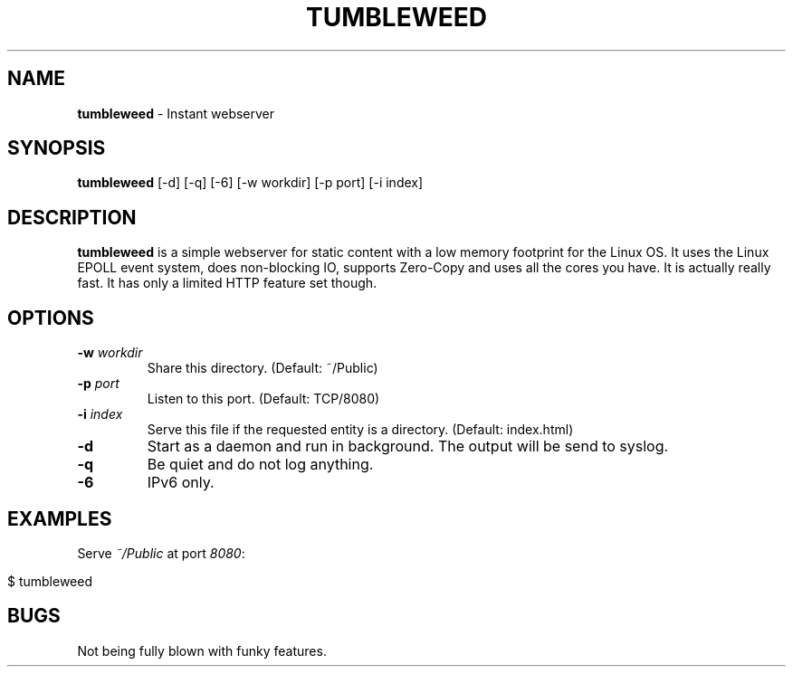 .\" generated with Ronn/v0.7.3
.\" http://github.com/rtomayko/ronn/tree/0.7.3
.
.TH "TUMBLEWEED" "1" "December 2013" "" ""
.
.SH "NAME"
\fBtumbleweed\fR \- Instant webserver
.
.SH "SYNOPSIS"
\fBtumbleweed\fR [\-d] [\-q] [\-6] [\-w workdir] [\-p port] [\-i index]
.
.SH "DESCRIPTION"
\fBtumbleweed\fR is a simple webserver for static content with a low memory footprint for the Linux OS\. It uses the Linux EPOLL event system, does non\-blocking IO, supports Zero\-Copy and uses all the cores you have\. It is actually really fast\. It has only a limited HTTP feature set though\.
.
.SH "OPTIONS"
.
.TP
\fB\-w\fR \fIworkdir\fR
Share this directory\. (Default: ~/Public)
.
.TP
\fB\-p\fR \fIport\fR
Listen to this port\. (Default: TCP/8080)
.
.TP
\fB\-i\fR \fIindex\fR
Serve this file if the requested entity is a directory\. (Default: index\.html)
.
.TP
\fB\-d\fR
Start as a daemon and run in background\. The output will be send to syslog\.
.
.TP
\fB\-q\fR
Be quiet and do not log anything\.
.
.TP
\fB\-6\fR
IPv6 only\.
.
.SH "EXAMPLES"
Serve \fI~/Public\fR at port \fI8080\fR:
.
.IP "" 4
.
.nf

$ tumbleweed
.
.fi
.
.IP "" 0
.
.SH "BUGS"
Not being fully blown with funky features\.
